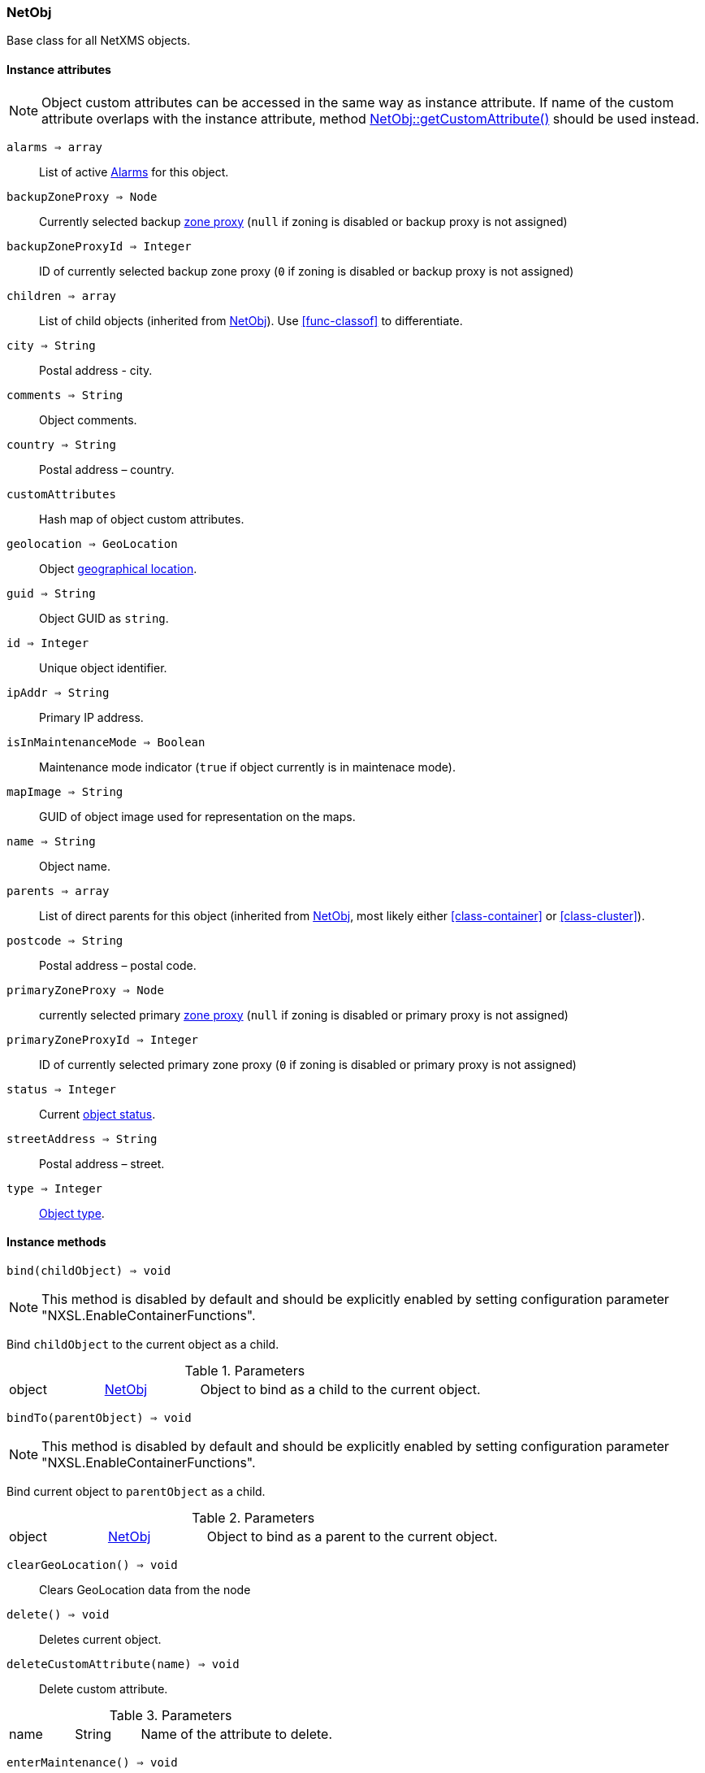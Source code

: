 [[class-netobj]]
=== NetObj

Base class for all NetXMS objects.

==== Instance attributes

NOTE: Object custom attributes can be accessed in the same way as instance attribute.
If name of the custom attribute overlaps with the instance attribute, method <<class-netobj-getcustomattribute>> should be used instead.

`alarms => array`::
List of active <<class-alarm, Alarms>> for this object.

`backupZoneProxy => Node`::
Currently selected backup <<class-node,zone proxy>> (`null` if zoning is disabled or backup proxy is not assigned)

`backupZoneProxyId => Integer`::
ID of currently selected backup zone proxy (`0` if zoning is disabled or backup proxy is not assigned)

`children => array`::
List of child objects (inherited from <<class-netobj>>). Use <<func-classof>> to differentiate.

`city => String`::
Postal address - city.

`comments => String`::
Object comments.

`country => String`::
Postal address – country.

`customAttributes`::
Hash map of object custom attributes.

`geolocation => GeoLocation`::
Object <<class-geolocation,geographical location>>.

`guid => String`::
Object GUID as `string`.

`id => Integer`::
Unique object identifier.

`ipAddr => String`::
Primary IP address.

`isInMaintenanceMode => Boolean`::
Maintenance mode indicator (`true` if object currently is in maintenace mode).

`mapImage => String`::
GUID of object image used for representation on the maps.

`name => String`::
Object name.

`parents => array`::
List of direct parents for this object (inherited from <<class-netobj>>, most likely either <<class-container>> or <<class-cluster>>).

`postcode => String`::
Postal address – postal code.

`primaryZoneProxy => Node`::
currently selected primary <<class-node,zone proxy>> (`null` if zoning is disabled or primary proxy is not assigned)

`primaryZoneProxyId => Integer`::
ID of currently selected primary zone proxy (`0` if zoning is disabled or primary proxy is not assigned)

`status => Integer`::
Current <<enum-object-status,object status>>.

`streetAddress => String`::
Postal address – street.

`type => Integer`::
<<enum-object-type,Object type>>.

==== Instance methods

[[class-netobj-bind,NetObj::bind()]]
`bind(childObject) => void`::

[NOTE]
This method is disabled by default and should be explicitly enabled by setting configuration parameter "NXSL.EnableContainerFunctions".

Bind `childObject` to the current object as a child.

.Parameters
[cols="1,1a,3a" grid="none", frame="none"]
|===
|object|<<class-netobj>>|Object to bind as a child to the current object.
|===

[[class-netobj-bindto,NetObj::bindTo()]]
`bindTo(parentObject) => void`::

[NOTE]
This method is disabled by default and should be explicitly enabled by setting configuration parameter "NXSL.EnableContainerFunctions".

Bind current object to `parentObject` as a child.

.Parameters
[cols="1,1a,3a" grid="none", frame="none"]
|===
|object|<<class-netobj>>|Object to bind as a parent to the current object.
|===

`clearGeoLocation() => void`::
Clears GeoLocation data from the node

[[class-netobj-delete,NetObj::delete()]]
`delete() => void`::
Deletes current object.

[[class-netobj-deletecustomattribute,NetObj::deleteCustomAttribute()]]
`deleteCustomAttribute(name) => void`::
Delete custom attribute. 

.Parameters
[cols="1,1a,3a" grid="none", frame="none"]
|===
|name|String|Name of the attribute to delete.
|===

[[class-netobj-entermaintenance,NetObj::enterMaintenance()]]
`enterMaintenance() => void`::
Enable maintenance mode for the object.

[[class-netobj-getcustomattribute,NetObj::getCustomAttribute()]]
`getCustomAttribute(name) => String`::
Returns value of the custom attribute with the provided name. 

.Parameters
[cols="1,1a,3a" grid="none", frame="none"]
|===
|name|String|Name of the attribute to get value form.
|===

[[class-netobj-leavemaintenance,NetObj::leaveMaintenance()]]
`leaveMaintenance() => void`::
Disable maintenance mode for the object.

`manage() => void`::
Sets object to managed state. Has no affect if object already managed.

`rename(name) => void`::
Rename object.

.Parameters
[cols="1,1a,3a" grid="none", frame="none"]
|===
|name|String|New object name
|===

`setComments(comment) => void`::
Set object comments

.Parameters
[cols="1,1a,3a" grid="none", frame="none"]
|===
|comment|String|Comment to be set
|===

`setCustomAttribute(key, value, inherit=false) => void`::
Update or create custom attribute with the given key and value. 

.Parameters
[cols="1,1a,3a" grid="none", frame="none"]
|===
|key|String|Attribute key
|value|String|Attribute value
|inherit|Boolean|Optional parameter. If not set - inheritance will not be changed. `true` to inherit, `false` not to inherit. 
|===

`setGeoLocation(newLocation) => void`::
Sets node geographical <<class-geolocation,location>>.

.Parameters
[cols="1,1a,3a" grid="none", frame="none"]
|===
|newLocation|<<class-geolocation>>|
|===

`setMapImage(image) => void`::
Sets object image, that will be used to display object on network map

.Parameters
[cols="1,1a,3a" grid="none", frame="none"]
|===
|image|String|GUID of image from image library
|===

`setStatusCalculation(type, ...) => void`::
Sets status calculation method.

.Parameters
[cols="1,1a,3a" grid="none", frame="none"]
|===
|type|Integer|Status calculation type. One of <<enum-status-calculation-type>>
|...|Integer(s)|If single threshold or multiple thresholds type is selected, then threshold or thresholds in percentage should be provided as next parameters. 
|===

`setStatusPropagation(type, ...) => void`::
Sets status propagation method.

.Parameters
[cols="1,1a,3a" grid="none", frame="none"]
|===
|type|Integer|Status propagation type. One of <<enum-status-propagation-type>>
|...|Integer(s)| For fixed value type - value (<<enum-object-status>>) should be provided. For relative - offset should be provided. For severity - severity mapping should be provided (4 numbers <<enum-object-status>>).
|===

[[class-netobj-unbind,NetObj::unbind()]]
`unbind(object) => void`::

[NOTE]
This method is disabled by default and should be explicitly enabled by setting configuration parameter "NXSL.EnableContainerFunctions".

Unbind provided object from the current object.

.Parameters
[cols="1,1a,3a" grid="none", frame="none"]
|===
|object|<<class-netobj>>|Object to unbind from the current object.
|===

[[class-netobj-unbindfrom,NetObj::unbindFrom()]]
`unbindFrom(object) => void`::

[NOTE]
This method is disabled by default and should be explicitly enabled by setting configuration parameter "NXSL.EnableContainerFunctions".

Unbind current object from the provided object.

.Parameters
[cols="1,1a,3a" grid="none", frame="none"]
|===
|object|<<class-netobj>>|Object to unbind from the current object.
|===

`unmanage() => void`::
Set object into unmanaged state. Has no effect if object is already in unmanaged state.

==== Constants

[[enum-object-status]]
[cols="1,4a"]
.Object Statuses
|===
| Code | Description

| 0
| Normal

| 1
| Warning

| 2
| Minor

| 3
| Major

| 4
| Critical

| 5
| Unknown

| 6
| Unmanaged

| 7
| Disabled

| 8
| Testing

|===

[[enum-object-type]]
[cols="1,4a"]
.Object Types
|===
| Code | Description

| 0
| Generic

| 1
| Subnet

| 2
| Node

| 3
| Interface

| 4
| Network

| 5
| Container

| 6
| Zone

| 7
| Service Root

| 8
| Template

| 9
| Template Group

| 10
| Template Root

| 11
| Network Service

| 12
| VPN Connector

| 13
| Condition

| 14
| Cluster

|===

[[enum-status-calculation-type]]
[cols="1,4a"]
.Status callculation types
|===
| Code | Description

| 0
| Default

| 1
| Most critical

| 2
| Single threshold

| 3
| Multiple thresholds

|===

[[enum-status-propagation-type]]
[cols="1,4a"]
.Status propagation types
|===
| Code | Description

| 0
| Default

| 1
| Unchanged

| 2
| Fixed

| 3
| Relative

| 4
| Translated

|===

